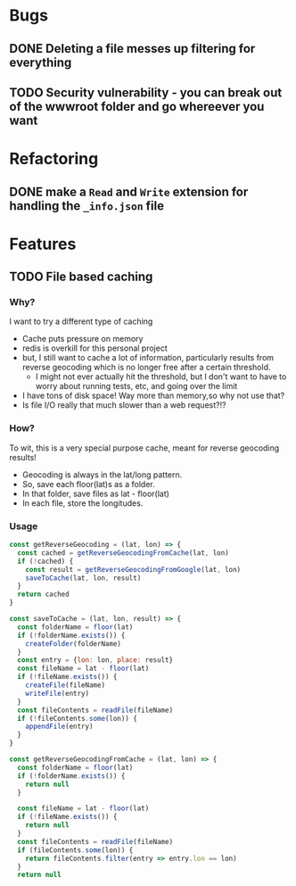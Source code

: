 * Bugs
** DONE Deleting a file messes up filtering for everything

** TODO Security vulnerability - you can break out of the wwwroot folder and go whereever you want

* Refactoring
** DONE make a =Read= and =Write= extension for handling the =_info.json= file

* Features
** TODO File based caching
*** Why?
I want to try a different type of caching
+ Cache puts pressure on memory
+ redis is overkill for this personal project
+ but, I still want to cache a lot of information, particularly results from reverse geocoding which is no longer free after a certain threshold.
  + I might not ever actually hit the threshold, but I don't want to have to worry about running tests, etc, and going over the limit
+ I have tons of disk space! Way more than memory,so why not use that?
+ Is file I/O really that much slower than a web request?!?
*** How?
To wit, this is a very special purpose cache, meant for reverse geocoding results!
+ Geocoding is always in the lat/long pattern.
+ So, save each floor(lat)s as a folder.
+ In that folder, save files as lat - floor(lat)
+ In each file, store the longitudes.
*** Usage
#+BEGIN_SRC javascript
const getReverseGeocoding = (lat, lon) => {
  const cached = getReverseGeocodingFromCache(lat, lon)
  if (!cached) {
    const result = getReverseGeocodingFromGoogle(lat, lon)
    saveToCache(lat, lon, result)
  }
  return cached
}

const saveToCache = (lat, lon, result) => {
  const folderName = floor(lat)
  if (!folderName.exists()) {
    createFolder(folderName)
  }
  const entry = {lon: lon, place: result}
  const fileName = lat - floor(lat)
  if (!fileName.exists()) {
    createFile(fileName)
    writeFile(entry)
  }
  const fileContents = readFile(fileName)
  if (!fileContents.some(lon)) {
    appendFile(entry)
  }
}

const getReverseGeocodingFromCache = (lat, lon) => {
  const folderName = floor(lat)
  if (!folderName.exists()) {
    return null
  }

  const fileName = lat - floor(lat)
  if (!fileName.exists()) {
    return null
  }
  const fileContents = readFile(fileName)
  if (fileContents.some(lon)) {
    return fileContents.filter(entry => entry.lon == lon)
  }
  return null
#+END_SRC
